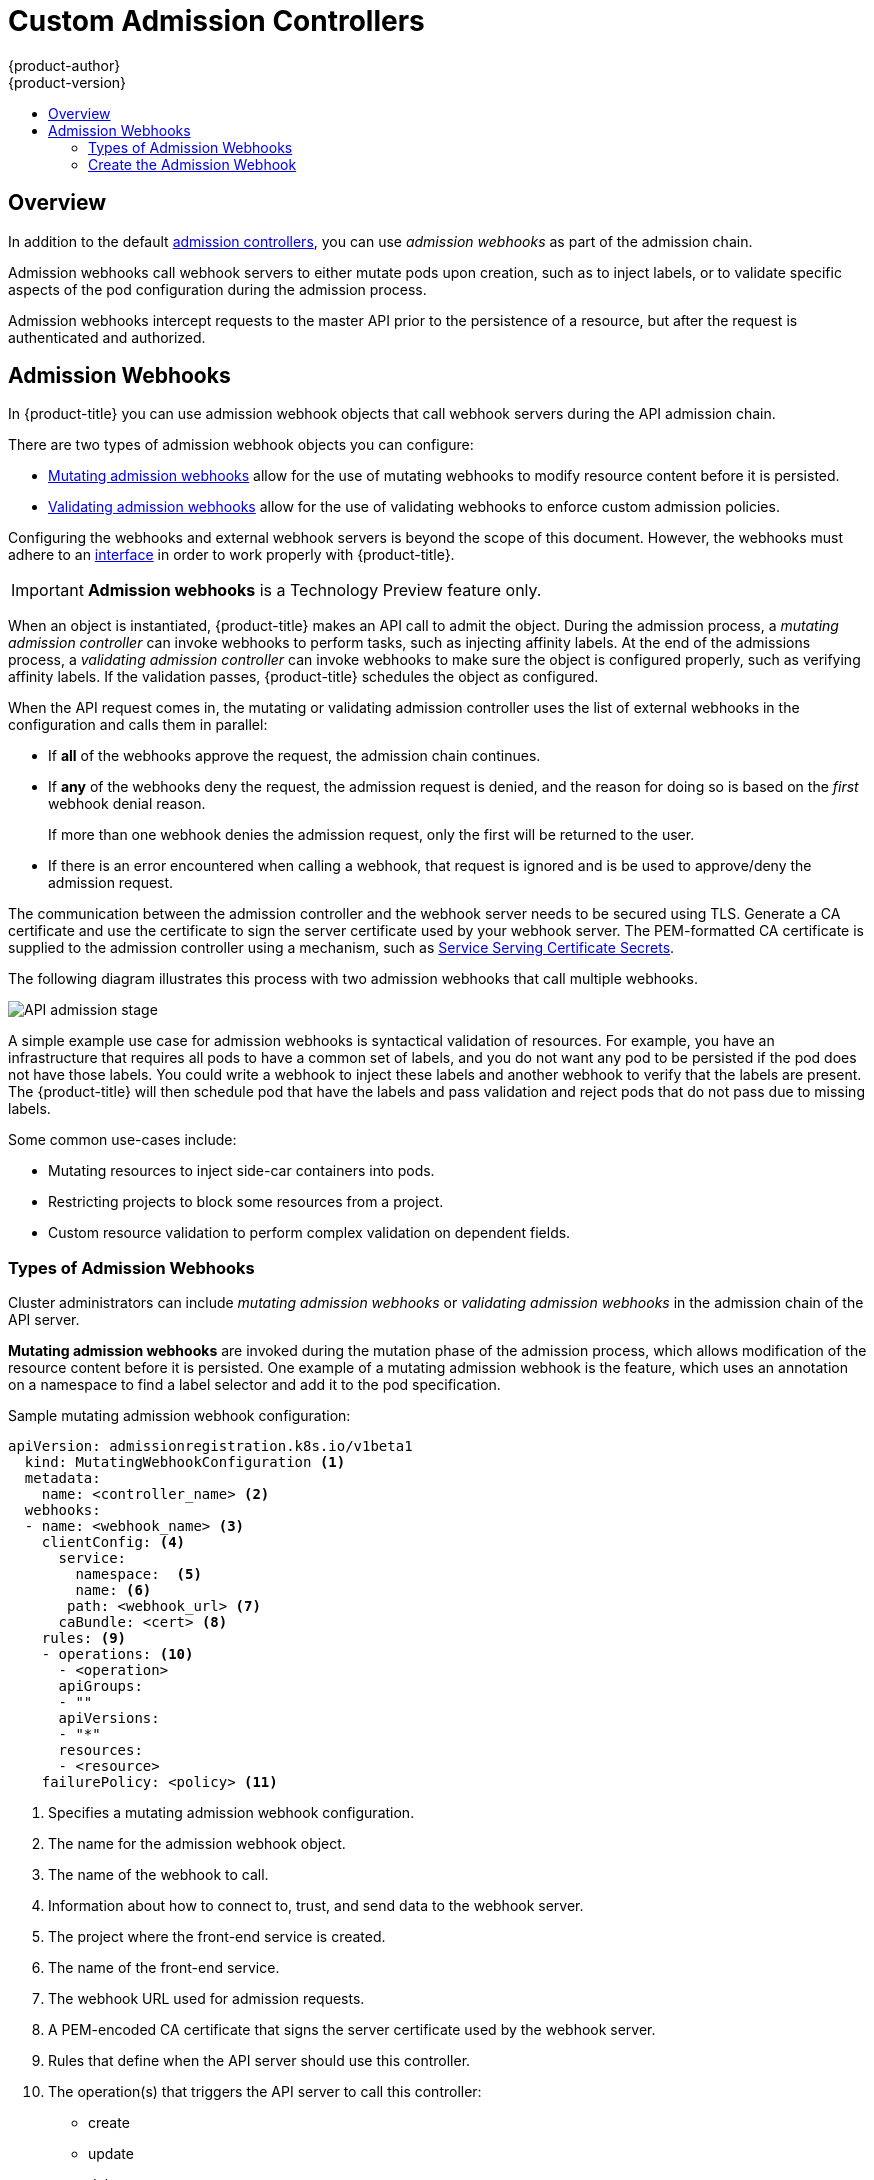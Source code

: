 [[architecture-additional-concepts-dynamic-admission-controllers]]
= Custom Admission Controllers
{product-author}
{product-version}
:data-uri:
:icons:
:experimental:
:toc: macro
:toc-title:
:prewrap!:

toc::[]


== Overview

In addition to the default xref:../../architecture/additional_concepts/admission_controllers.html#architecture-additional-concepts-admission-controllers[admission controllers], 
you can use _admission webhooks_ as part of the admission chain. 

Admission webhooks call webhook servers to either mutate pods upon creation, such as to inject labels, 
or to validate specific aspects of the pod configuration during the admission process.  

Admission webhooks intercept requests to the master API prior to the persistence of a resource, but after the request is authenticated and authorized. 

//// 
do not document initializers PR-7789
There are two general types of dynamic admission controllers available in {product-title}:

* xref:architecture-additional-concepts-dynamic-admission-initializer[Initializers]. A user-customized controller that performs specific pre-initialization tasks.
* xref:architecture-additional-concepts-dynamic-admission-webhooks[External Admission Webhooks]. HTTPS callbacks that receive admission requests and performs specific tasks.
////
 

//// 
do not document initializers PR-7789
[[architecture-additional-concepts-dynamic-admission-initializer]]
== Initializers

An *Initializer* is a user-customized controller, known as *initializer controllers*, 
that performs a list of pre-initialization tasks, stored in every object's metadata
(for example, *AddMyCorporatePolicySidecar*). Initializers are allowed to make mutations to objects.

Initializers intercept objects _before_ they are created, allowing you to interact with the objects in any way you like, or prevent the objects from being created.

[WARNING]
====
The initializer feature is an alpha feature and may change in a future release of {product-title}.
====

After an initializer has performed its assigned task, {product-title} removes the intializer from
the pre-initialization list. The list is called *metadata.initializers.pending*.

For example, an inititalizer, *AddContainertoPod*, sends a patch that inserts a container in a pod. After the pod is inserted, 
*AddContainertoPod* removes its name from `metadata.initializers.pending`. 

Objects which have a non-empty initializer list are considered _uninitialized_,
and are not visible in the API unless specifically requested by using the query parameter,
`includeUninitialized=true`.

Initializers are useful for administrators to force policies, such as an (xref:../../architecture/additional_concepts/admission_controllers.adoc#admission-controllers-general-admission-rules
[Always Pull Images] policy that forces pods to pull images prior to starting containers.

[NOTE]
====
If your use case does not involve mutating objects, consider using
xref:architecture-additional-concepts-dynamic-admission-webhooks[external admission webhooks], 
for better performance.
====

As an {product-title} object is being created, the object is considered uninitialized. 
Uninitialized object are checked against all existing
xref:architecture-additional-concepts-dynamic-admission-initializer-config[`initializerConfiguration` objects]. 
All matching `spec.initializers[].name` are appended to the new object's
`metadata.initializers.pending` field.

An initializer controller then checks
check if its name matches `metadata.initializers.pending[0]`. If so, it should then
perform its assigned task and remove its name from the list.

[[architecture-additional-concepts-dynamic-admission-initializer-list]]
=== Create the List of Initializers

Set the list of pending initializers to exclude itself

[source,yaml]
----
apiVersion: apps/v1beta1
kind: Deployment
metadata:
  initializers:
    pending:
      - initializer.project.io
  name: initializer
----

Set the pending initializers to an empty array:

[source,yaml]
----
apiVersion: apps/v1beta1
kind: Deployment
metadata:
  initializers:
    pending: []
----

Setting the pending initializers to empty on the metadata allows it to bypass the initializer.


Limit the scope of objects to be initialized to the smallest subset possible using an InitializerConfiguration. 

Examples:

The following initializer will work with only xref:../../dev_guide/deployments/how_deployments_work.adoc#dev-guide-how-deployments-work[deployment configuration objects]:

.Example initializer for only deployment objects

[source,yaml]
----
apiVersion: admissionregistration.k8s.io/v1beta1
kind: InitializerConfiguration
metadata:
  name: deploy
initializers:
  - name: deploy.initializer.kubernetes.io
    rules:
      - apiGroups:
          - "*"
        apiVersions:
          - "*"
        resources:
          - deployments
----

The following initializer Use annotations to enable opting in or out of initialization. Examples:

.Opting in using an annotation

[source,yaml]
----
apiVersion: apps/v1beta1
kind: Deployment
metadata:
  annotations:
    "initializer.kubernetes.io": "true"
  labels:
    app: helloworld
  name: helloworld
...
----

[[architecture-additional-concepts-dynamic-admission-initializer-config]]
=== Configure Initializers

you should first deploy the initializer controller and make sure that it is
working properly before creating the `initializerConfiguration`. Otherwise, any
newly created resources will be stuck in an uninitialized state.

The following list represents a set of best practices to follow when building Initializers.

* Initializers must have a unique fully qualified name. Examples: initializer.vaultproject.io initializer.example.com
* Initializers should be deployed using a Deployment for easy upgrades and auto restarts.
* Initializers should explicitly set the list of pending initializers to exclude itself, or to an empty array, to avoid getting stuck waiting to initialize. Examples:

. Configure which initializers are enabled and which resource types need initialization
by creating *initializer configuration* resources.
+
The following is an example `initializerConfiguration`:
+
[source-yaml]
----
apiVersion: admissionregistration.k8s.io/v1beta1
kind: InitializerConfiguration
metadata:
  name: example-config
initializers:
  # the name needs to be fully qualified, i.e., containing at least two "."
  - name: podimage.example.com
    rules:
      # apiGroups, apiVersion, resources all support wildcard "*".
      # "*" cannot be mixed with non-wildcard.
      - apiGroups:
          - ""
        apiVersions:
          - v1
        resources:
          - pods
----
+
Ensure that all expansions of the `<apiGroup, apiVersions, resources>` tuple
in a `rule` are valid. If they are not, separate them in different `rules`.
+
After you create the `initializerConfiguration`, the system will take a few
seconds to honor the new configuration. 

. {product-title} appends the name of the initializer configuration object, here  `podimage.example.com`, 
to the `metadata.initializers.pending` field of any newly created pods. 

. An initializer controller should list and watch for uninitialized objects, by
using the query parameter `includeUninitialized=true`. If using client-go, just
set 
[listOptions.includeUninitialized](https://github.com/kubernetes/kubernetes/blob/v1.7.0-rc.1/staging/src/k8s.io/apimachinery/pkg/apis/meta/v1/types.go#L315)
to true.

////

[[architecture-additional-concepts-dynamic-admission-webhooks]]
== Admission Webhooks

In {product-title} you can use admission webhook objects that call webhook servers during the
API admission chain.

There are two types of admission webhook objects you can configure:

* xref:admission-webhooks-m[Mutating admission webhooks] allow for the use of mutating webhooks to modify resource content before it is persisted.

* xref:admission-webhooks-v[Validating admission webhooks] allow for the use of validating webhooks to enforce custom admission policies.   

Configuring the webhooks and external webhook servers is beyond the scope of this document. However, the webhooks must adhere to an
https://github.com/kubernetes/kubernetes/blob/v1.10.0-beta.1/staging/src/k8s.io/api/admission/v1beta1/types.go#L28[interface]
in order to work properly with {product-title}. 

[IMPORTANT]
====
*Admission webhooks* is a Technology Preview feature only.
ifdef::openshift-enterprise[]
Technology Preview features are not supported with Red Hat production service
level agreements (SLAs), might not be functionally complete, and Red Hat does
not recommend to use them for production. These features provide early access to
upcoming product features, enabling customers to test functionality and provide
feedback during the development process.

For more information on Red Hat Technology Preview features support scope, see
https://access.redhat.com/support/offerings/techpreview/.
endif::[]
====

When an object is instantiated, {product-title} makes an API call to admit the object. During the admission process, a _mutating admission controller_ 
can invoke webhooks to perform tasks, such as injecting affinity labels. At the end of the admissions process, 
a _validating admission controller_ can invoke webhooks to make sure the object is configured properly, such as verifying affinity labels. 
If the validation passes, {product-title} schedules the object as configured.

When the API request comes in, the mutating or validating admission controller 
uses the list of external webhooks in the configuration and calls them in parallel: 

* If *all* of the webhooks approve the request, the admission chain continues. 

* If *any* of the webhooks deny the request, the admission request is denied, and
the reason for doing so is based on the _first_ webhook denial reason. 
+
If more than one webhook denies the admission request, 
only the first will be returned to the user.

* If there is an error encountered when calling a
webhook, that request is ignored and is be used to approve/deny the
admission request.

The communication between the admission controller and the webhook server needs to be
secured using  TLS. Generate a CA certificate and use the certificate to sign the server certificate
used by your webhook server. The PEM-formatted CA certificate is supplied
to the admission controller using a mechanism, such as 
xref:../../dev_guide/secrets.adoc#service-serving-certificate-secrets[Service Serving Certificate Secrets].

The following diagram illustrates this process with two admission webhooks that call multiple webhooks.

image::api-server-pipeline.png["API admission stage", align="center"]

A simple example use case for admission webhooks is syntactical validation
of resources. For example, you have an infrastructure that requires all pods to
have a common set of labels, and you do not want any pod to be
persisted if the pod does not have those labels. You could write a webhook to inject these labels 
and another webhook to verify that the labels are present.
The {product-title} will then schedule pod that have the labels and pass validation
and reject pods that do not pass due to missing labels.

Some common use-cases include:

* Mutating resources to inject side-car containers into pods. 
* Restricting projects to block some resources from a project. 
* Custom resource validation to perform complex validation on dependent fields.

=== Types of Admission Webhooks

Cluster administrators can include _mutating admission webhooks_ or _validating admission webhooks_ 
in the admission chain of the API server.

[[admission-webhooks-m]]
*Mutating admission webhooks* are invoked during the mutation phase of the admission process, which allows modification of the resource content before it is persisted.  
One example of a mutating admission webhook is the 
ifdef::openshift-enterprise,openshift-origin[]
xref:../../admin_guide/scheduling/pod_placement.adoc#constraining-pod-placement-nodeselector[Pod Node Selector] 
endif::openshift-enterprise,openshift-origin[]
ifdef::openshift-online,openshift-dedicated[]
Pod Node Selector
endif::openshift-online,openshift-dedicated[]
feature, 
which uses an annotation on a namespace to find a label selector and add it to the pod specification. 

[[architecture-additional-concepts-dynamic-admission-webhooks-ex-m]]
.Sample mutating admission webhook configuration:

[source,yaml]
----
apiVersion: admissionregistration.k8s.io/v1beta1
  kind: MutatingWebhookConfiguration <1>
  metadata:
    name: <controller_name> <2>
  webhooks:
  - name: <webhook_name> <3>
    clientConfig: <4>
      service:
        namespace:  <5>
        name: <6>
       path: <webhook_url> <7>
      caBundle: <cert> <8>
    rules: <9>
    - operations: <10>
      - <operation>
      apiGroups:
      - ""
      apiVersions:
      - "*"
      resources:
      - <resource>
    failurePolicy: <policy> <11>
----

<1> Specifies a mutating admission webhook configuration.
<2> The name for the admission webhook object.
<3> The name of the webhook to call.
<4> Information about how to connect to, trust, and send data to the webhook server.
<5> The project where the front-end service is created.
<6> The name of the front-end service.
<7> The webhook URL used for admission requests.
<8> A PEM-encoded CA certificate that signs the server certificate used by the webhook server.
<9> Rules that define when the API server should use this controller.
<10> The operation(s) that triggers the API server to call this controller: 
* create
* update
* delete
* connect
<11> Specifies how the policy should proceed if the webhook admission server is unavailable. 
Either `Ignore` (allow/fail open) or `Fail` (block/fail closed). 

[[admission-webhooks-v]]
*Validating admission webhooks* are invoked during the validation phase of the admission process. 
This phase allows the enforcement of invariants on particular API resources 
to ensure that the resource does not change again. The Pod Node Selector is also an example of a validation admission, 
by ensuring that all `nodeSelector` fields are constrained by the node selector restrictions on the project. 

[[architecture-additional-concepts-dynamic-admission-webhooks-ex-v]]
//http://blog.kubernetes.io/2018/01/extensible-admission-is-beta.html
.Sample validating admission webhook configuration:

[source,yaml]
----
apiVersion: admissionregistration.k8s.io/v1beta1
  kind: ValidatingWebhookConfiguration <1>
  metadata:
    name: <controller_name> <2>
  webhooks:
  - name: <webhook_name> <3>
    clientConfig: <4>
      service:
        namespace: default  <5>
        name: kubernetes <6>
       path: <webhook_url> <7>
      caBundle: <cert> <8>
    rules: <9>
    - operations: <10>
      - <operation>
      apiGroups:
      - ""
      apiVersions:
      - "*"
      resources:
      - <resource>
    failurePolicy: <policy> <11>
----

<1> Specifies a validating admission webhook configuration.
<2> The name for the webhook admission object.
<3> The name of the webhook to call.
<4> Information about how to connect to, trust, and send data to the webhook server.
<5> The project where the front-end service is created.
<6> The name of the front-end service.
<7> The webhook URL used for admission requests.
<8> A PEM-encoded CA certificate that signs the server certificate used by the webhook server.
<9> Rules that define when the API server should use this controller.
<10> The operation that triggers the API server to call this controller. 
* create
* update
* delete
* connect
<11> Specifies how the policy should proceed if the webhook admission server is unavailable. 
Either `Ignore` (allow/fail open) or `Fail` (block/fail closed). 

[NOTE]
====
Fail open can result in unpredictable behavior for all clients.
====
 
[[architecture-additional-concepts-dynamic-admission-webhooks-writing]]
=== Create the Admission Webhook

<<<<<<< HEAD
To create an admission webhook, create an admission webhook object in {product-title}, 
create a service, and add labels to the object you want acted upon by the admission webhook.

Make sure the webhook and external webhook server are working properly. 
Otherwise, depending whether the webhook is configured as `fail open` or 
=======
First deploy the external webhook server and ensure
it is working properly. Otherwise, depending whether the webhook is configured as `fail open` or 
>>>>>>> 6bcfc60496ce2d67bb2988b30404317813a382f5
`fail closed`, operations will be unconditionally accepted or rejected. 

. Configure a xref:architecture-additional-concepts-dynamic-admission-webhooks-ex-m[mutating] 
or xref:architecture-additional-concepts-dynamic-admission-webhooks-ex-v[validating] admission webhook object in a YAML file.

. Run the following command to create the object:
+
----
oc create -f <file-name>.yaml
----
+
After you create the admission webhook object, {product-title} takes a few
seconds to honor the new configuration.

. Create a front-end service for the admission webhook:
+
[source,yaml]
----
apiVersion: v1
kind: Service
metadata:
  labels:
    role: webhook <1>
  name: <name>
spec:
  selector:
   role: webhook <1>
----
+
<1> Free-form label to trigger the webhook.

. Run the following command to create the object:
+
----
oc create -f <file-name>.yaml
----

. Add the admission webhook name to pods you want controlled by the webhook:
+
[source,yaml]
----
apiVersion: v1
kind: Pod
metadata:
  labels:
    role: webhook <1>
  name: <name>
spec:
  containers:
    - name: <name>
      image: myrepo/myimage:latest
      imagePullPolicy: <policy>
      ports:
       - containerPort: 8000
----
+
<1> Label to trigger the webhook. 

[NOTE]
====
See the link:https://github.com/openshift/kubernetes-namespace-reservation[kubernetes-namespace-reservation projects] 
for an end-to-end example of how to build your own secure and portable webhook admission server 
and link:https://github.com/openshift/generic-admission-server[generic-admission-apiserver] for the library.
====

[[architecture-additional-concepts-dynamic-admission-webhooks-examples]]
=== Admission Webhook Example

The following is an example admission webhook that will not allow 
link:https://github.com/openshift/kubernetes-namespace-reservation[namespace creation if the namespace is reserved]:

[source,yaml]
----
apiVersion: admissionregistration.k8s.io/v1beta1
  kind: ValidatingWebhookConfiguration
  metadata:
    name: namespacereservations.admission.online.openshift.io
  webhooks:
  - name: namespacereservations.admission.online.openshift.io
    clientConfig:
      service:
        namespace: default
        name: webhooks
       path: /apis/admission.online.openshift.io/v1beta1/namespacereservations 
      caBundle: KUBE_CA_HERE 
    rules: 
    - operations: 
      - CREATE
      apiGroups:
      - ""
      apiVersions:
      - "b1"
      resources:
      - namespaces
    failurePolicy: Ignore
----

The following is an example pod that will be
evaluated by the admission webhook named _webhook_:

[source,yaml]
----
apiVersion: v1
kind: Pod
metadata:
  labels:
    role: webhook
  name: webhook
spec:
  containers:
    - name: webhook
      image: myrepo/myimage:latest
      imagePullPolicy: IfNotPresent
      ports:
- containerPort: 8000
----

The following is the front-end service for the webhook: 

[source,yaml]
----
apiVersion: v1
kind: Service
metadata:
  labels:
    role: webhook
  name: webhook
spec:
  ports:
    - port: 443
      targetPort: 8000
  selector:
role: webhook
----

